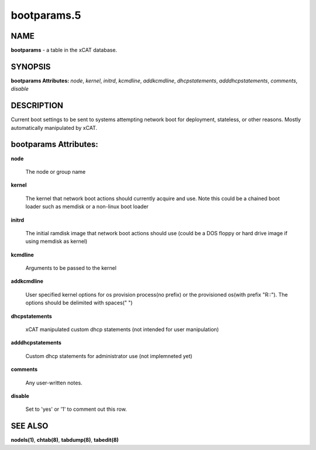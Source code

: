
############
bootparams.5
############

.. highlight:: perl


****
NAME
****


\ **bootparams**\  - a table in the xCAT database.


********
SYNOPSIS
********


\ **bootparams Attributes:**\   \ *node*\ , \ *kernel*\ , \ *initrd*\ , \ *kcmdline*\ , \ *addkcmdline*\ , \ *dhcpstatements*\ , \ *adddhcpstatements*\ , \ *comments*\ , \ *disable*\


***********
DESCRIPTION
***********


Current boot settings to be sent to systems attempting network boot for deployment, stateless, or other reasons.  Mostly automatically manipulated by xCAT.


**********************
bootparams Attributes:
**********************



\ **node**\

 The node or group name



\ **kernel**\

 The kernel that network boot actions should currently acquire and use.  Note this could be a chained boot loader such as memdisk or a non-linux boot loader



\ **initrd**\

 The initial ramdisk image that network boot actions should use (could be a DOS floppy or hard drive image if using memdisk as kernel)



\ **kcmdline**\

 Arguments to be passed to the kernel



\ **addkcmdline**\

 User specified kernel options for os provision process(no prefix) or the provisioned os(with prefix "R::"). The options should be delimited with spaces(" ")



\ **dhcpstatements**\

 xCAT manipulated custom dhcp statements (not intended for user manipulation)



\ **adddhcpstatements**\

 Custom dhcp statements for administrator use (not implemneted yet)



\ **comments**\

 Any user-written notes.



\ **disable**\

 Set to 'yes' or '1' to comment out this row.




********
SEE ALSO
********


\ **nodels(1)**\ , \ **chtab(8)**\ , \ **tabdump(8)**\ , \ **tabedit(8)**\

